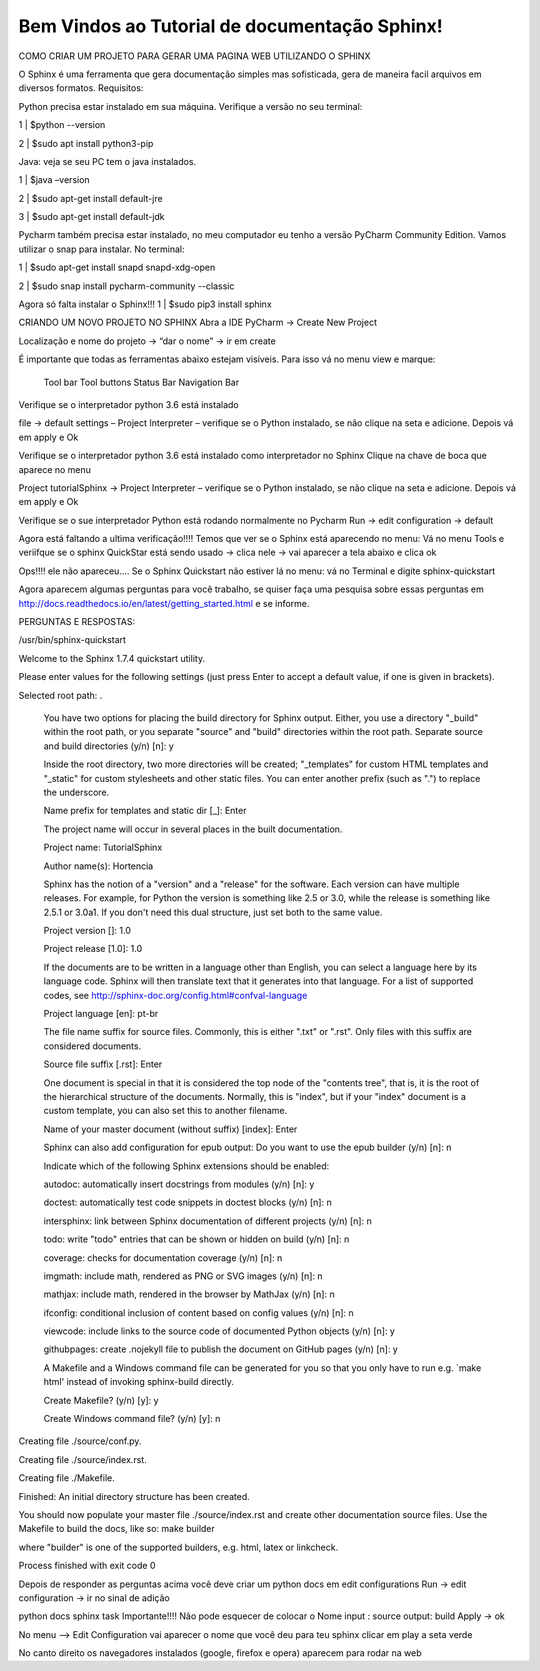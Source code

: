.. TutorialSphinx documentation master file, created by
   sphinx-quickstart on Mon May 14 11:27:45 2018.
   You can adapt this file completely to your liking, but it should at least
   contain the root `toctree` directive.

**Bem Vindos ao Tutorial de documentação Sphinx!**
==================================================


COMO CRIAR UM PROJETO PARA GERAR UMA PAGINA WEB UTILIZANDO O SPHINX

O Sphinx é uma ferramenta que gera documentação simples mas  sofisticada, gera de maneira facil arquivos em diversos formatos.
Requisitos:

Python precisa estar instalado em sua máquina. Verifique a versão no seu terminal:

1 | $python --version

2 | $sudo apt install python3-pip


Java: veja se seu PC tem o java instalados.

1 | $java –version

2 | $sudo apt-get install default-jre

3 | $sudo apt-get install default-jdk

Pycharm também precisa estar instalado, no meu computador eu tenho a versão PyCharm Community Edition. Vamos utilizar o snap para instalar.
No terminal:


1 |  $sudo apt-get install snapd snapd-xdg-open

2 |  $sudo snap install pycharm-community --classic


Agora só falta instalar o Sphinx!!!
1 |  $sudo pip3 install sphinx


CRIANDO UM NOVO PROJETO NO SPHINX
Abra a IDE PyCharm → Create New Project

.. image:: _static/fig1.png

Localização e nome do projeto → “dar o nome” → ir em create

.. image:: _static/fig2.png

É importante que todas as ferramentas abaixo estejam visíveis. Para isso vá no menu view e marque:

    Tool bar
    Tool buttons
    Status Bar
    Navigation Bar

Verifique se o interpretador python 3.6 está instalado

file → default settings – Project Interpreter – verifique se o Python instalado, se não clique na seta e adicione. Depois vá em apply e Ok

.. image:: _static/fig3.png

Verifique se o interpretador python 3.6 está instalado como interpretador no Sphinx Clique na chave de boca que aparece no menu

.. image:: _static/fig4.png

Project tutorialSphinx → Project Interpreter – verifique se o Python instalado, se não clique na seta e adicione. Depois vá em apply e Ok

.. image:: _static/fig5.png

Verifique se o sue interpretador Python está rodando normalmente no Pycharm
Run → edit configuration → default

.. image:: _static/fig6.png

Agora está faltando a ultima verificação!!!!
Temos que ver se o Sphinx está aparecendo no menu:
Vá no menu Tools e veriifque se o sphinx QuickStar está sendo usado → clica nele → vai aparecer a tela abaixo e clica ok

.. image:: _static/fig7.png

Ops!!!! ele não apareceu…. Se o Sphinx Quickstart não estiver lá no menu: vá no Terminal e digite sphinx-quickstart

.. image:: _static/fig8.png


Agora aparecem algumas perguntas para você trabalho, se quiser faça uma pesquisa sobre essas perguntas em http://docs.readthedocs.io/en/latest/getting_started.html e se informe.

PERGUNTAS E RESPOSTAS:

/usr/bin/sphinx-quickstart

Welcome to the Sphinx 1.7.4 quickstart utility.

Please enter values for the following settings (just press Enter to accept a default value, if one is given in brackets).

Selected root path: .

    You have two options for placing the build directory for Sphinx output. Either, you use a directory "_build" within the root path, or you separate "source" and "build" directories within the root path.
    Separate source and build directories (y/n) [n]: y

    Inside the root directory, two more directories will be created; "_templates" for custom HTML templates and "_static" for custom stylesheets and other static files. You can enter another prefix (such as ".") to replace the underscore.

    Name prefix for templates and static dir [_]: Enter

    The project name will occur in several places in the built documentation.

    Project name: TutorialSphinx

    Author name(s): Hortencia

    Sphinx has the notion of a "version" and a "release" for the software. Each version can have multiple releases. For example, for Python the version is something like 2.5 or 3.0, while the release is something like 2.5.1 or 3.0a1. If you don't need this dual structure, just set both to the same value.

    Project version []: 1.0

    Project release [1.0]: 1.0

    If the documents are to be written in a language other than English, you can select a language here by its language code. Sphinx will then translate text that it generates into that language.
    For a list of supported codes, see http://sphinx-doc.org/config.html#confval-language

    Project language [en]: pt-br

    The file name suffix for source files. Commonly, this is either ".txt" or ".rst". Only files with this suffix are considered documents.

    Source file suffix [.rst]: Enter

    One document is special in that it is considered the top node of the "contents tree", that is, it is the root of the hierarchical structure of the documents. Normally, this is "index", but if your "index" document is a custom template, you can also set this to another filename.

    Name of your master document (without suffix) [index]: Enter

    Sphinx can also add configuration for epub output: Do you want to use the epub builder (y/n) [n]: n

    Indicate which of the following Sphinx extensions should be enabled:

    autodoc: automatically insert docstrings from modules (y/n) [n]: y

    doctest: automatically test code snippets in doctest blocks (y/n) [n]: n

    intersphinx: link between Sphinx documentation of different projects (y/n) [n]: n

    todo: write "todo" entries that can be shown or hidden on build (y/n) [n]: n

    coverage: checks for documentation coverage (y/n) [n]: n

    imgmath: include math, rendered as PNG or SVG images (y/n) [n]: n

    mathjax: include math, rendered in the browser by MathJax (y/n) [n]: n

    ifconfig: conditional inclusion of content based on config values (y/n) [n]: n

    viewcode: include links to the source code of documented Python objects (y/n) [n]: y

    githubpages: create .nojekyll file to publish the document on GitHub pages (y/n) [n]: y


    A Makefile and a Windows command file can be generated for you so that you only have to run e.g. `make html' instead of invoking sphinx-build directly.

    Create Makefile? (y/n) [y]: y

    Create Windows command file? (y/n) [y]: n

Creating file ./source/conf.py.

Creating file ./source/index.rst.

Creating file ./Makefile.

Finished: An initial directory structure has been created.

You should now populate your master file ./source/index.rst and create other documentation source files. Use the Makefile to build the docs, like so:
make builder

where "builder" is one of the supported builders, e.g. html, latex or linkcheck.

Process finished with exit code 0

Depois de responder as perguntas acima você deve criar um python docs em edit configurations
Run → edit configuration → ir no sinal de adição

python docs
sphinx task
Importante!!!! Não pode esquecer de colocar o Nome
input : source
output: build
Apply → ok

.. image:: _static/fig9.png


No menu --> Edit Configuration vai aparecer o nome que você deu para teu sphinx clicar em play a seta verde

.. image:: _static/fig10.png

No canto direito os navegadores instalados (google, firefox e opera) aparecem para rodar na web
